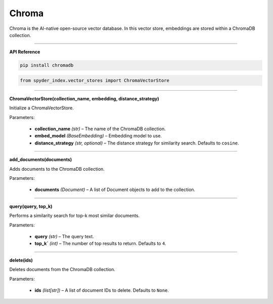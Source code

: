 Chroma
============================================

Chroma is the AI-native open-source vector database. In this vector store, embeddings are stored within a ChromaDB collection.

_____

| **API Reference**

.. code-block:: bash

    pip install chromadb

.. code-block:: python

    from spyder_index.vector_stores import ChromaVectorStore

_____

| **ChromaVectorStore(collection_name, embedding, distance_strategy)**

Initialize a ChromaVectorStore.

| Parameters:

    - **collection_name** *(str)* – The name of the ChromaDB collection.
    - **embed_model** *(BaseEmbedding)* – Embedding model to use.
    - **distance_strategy** *(str, optional)* – The distance strategy for similarity search. Defaults to ``cosine``.
_____

| **add_documents(documents)**

Adds documents to the ChromaDB collection.

| Parameters:

    - **documents** *(Document)* – A list of Document objects to add to the collection.

_____

| **query(query, top_k)**

Performs a similarity search for top-k most similar documents.

| Parameters:

    - **query** *(str)* – The query text.
    - **top_k`** *(int)* – The number of top results to return. Defaults to ``4``.

_____

| **delete(ids)**

Deletes documents from the ChromaDB collection.

| Parameters:

    - **ids** *(list[str])* – A list of document IDs to delete. Defaults to ``None``.